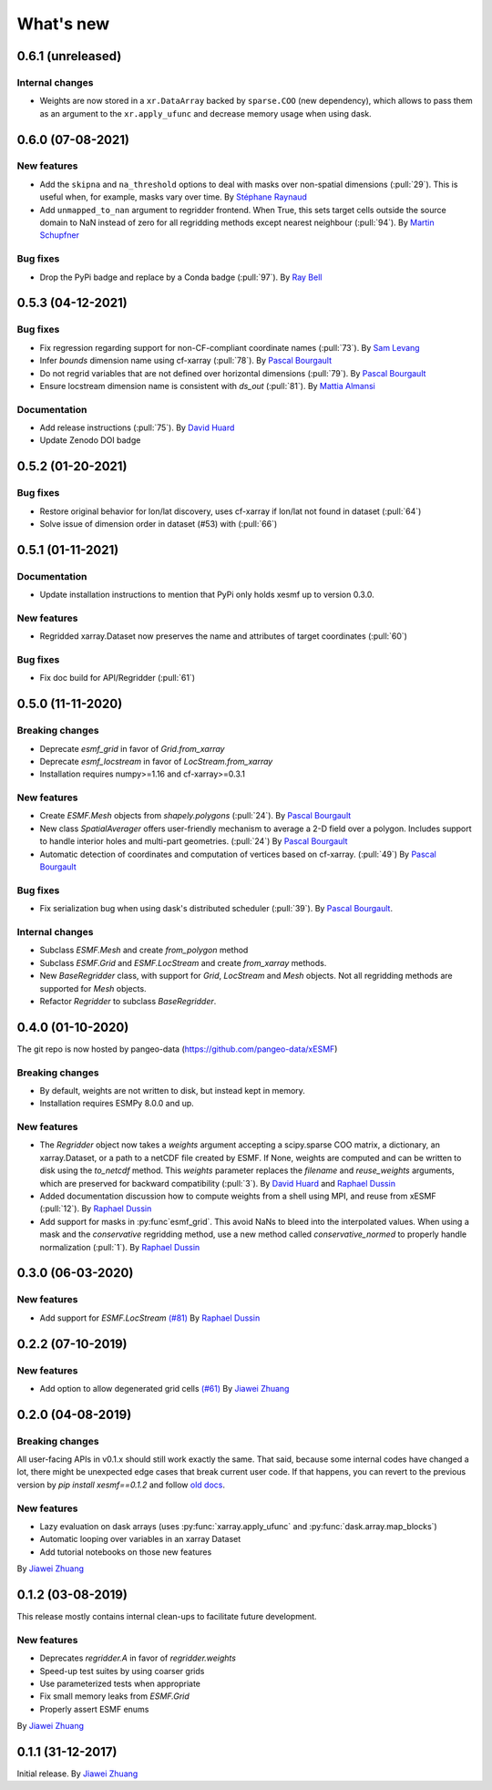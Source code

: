 What's new
==========

0.6.1 (unreleased)
------------------

Internal changes
~~~~~~~~~~~~~~~~
- Weights are now stored in a ``xr.DataArray`` backed by ``sparse.COO`` (new dependency), which allows to pass them as an argument to the ``xr.apply_ufunc`` and decrease memory usage when using dask.


0.6.0 (07-08-2021)
------------------

New features
~~~~~~~~~~~~
- Add the ``skipna`` and ``na_threshold`` options to deal with masks over non-spatial dimensions (:pull:`29`). This is useful when, for example, masks vary over time. By `Stéphane Raynaud <https://github.com/stefraynaud>`_
- Add ``unmapped_to_nan`` argument to regridder frontend. When True, this sets target cells outside the source domain to NaN instead of zero for all regridding methods except nearest neighbour (:pull:`94`). By `Martin Schupfner <https://github.com/sol1105>`_

Bug fixes
~~~~~~~~~
- Drop the PyPi badge and replace by a Conda badge (:pull:`97`). By `Ray Bell <https://github.com/raybellwaves>`_


0.5.3 (04-12-2021)
------------------

Bug fixes
~~~~~~~~~
- Fix regression regarding support for non-CF-compliant coordinate names (:pull:`73`). By `Sam Levang <https://github.com/slevang>`_
- Infer `bounds` dimension name using cf-xarray (:pull:`78`). By `Pascal Bourgault <https://github.com/aulemahal>`_
- Do not regrid variables that are not defined over horizontal dimensions (:pull:`79`). By `Pascal Bourgault <https://github.com/aulemahal>`_
- Ensure locstream dimension name is consistent with `ds_out` (:pull:`81`). By `Mattia Almansi  <https://github.com/malmans2>`_

Documentation
~~~~~~~~~~~~~
- Add release instructions (:pull:`75`). By `David Huard <https://github.com/huard>`_
- Update Zenodo DOI badge


0.5.2 (01-20-2021)
------------------

Bug fixes
~~~~~~~~~

* Restore original behavior for lon/lat discovery, uses cf-xarray if lon/lat not found in dataset (:pull:`64`)
* Solve issue of dimension order in dataset (#53) with (:pull:`66`)

0.5.1 (01-11-2021)
------------------

Documentation
~~~~~~~~~~~~~
* Update installation instructions to mention that PyPi only holds xesmf up to version 0.3.0.

New features
~~~~~~~~~~~~
* Regridded xarray.Dataset now preserves the name and attributes of target coordinates (:pull:`60`)

Bug fixes
~~~~~~~~~
* Fix doc build for API/Regridder (:pull:`61`)


0.5.0 (11-11-2020)
------------------

Breaking changes
~~~~~~~~~~~~~~~~
* Deprecate `esmf_grid` in favor of `Grid.from_xarray`
* Deprecate `esmf_locstream` in favor of `LocStream.from_xarray`
* Installation requires numpy>=1.16 and cf-xarray>=0.3.1

New features
~~~~~~~~~~~~
* Create `ESMF.Mesh` objects from `shapely.polygons` (:pull:`24`). By `Pascal Bourgault <https://github.com/aulemahal>`_
* New class `SpatialAverager` offers user-friendly mechanism to average a 2-D field over a polygon. Includes support to handle interior holes and multi-part geometries. (:pull:`24`) By `Pascal Bourgault <https://github.com/aulemahal>`_
* Automatic detection of coordinates and computation of vertices based on cf-xarray. (:pull:`49`) By `Pascal Bourgault <https://github.com/aulemahal>`_

Bug fixes
~~~~~~~~~
* Fix serialization bug when using dask's distributed scheduler (:pull:`39`).
  By `Pascal Bourgault <https://github.com/aulemahal>`_.

Internal changes
~~~~~~~~~~~~~~~~
* Subclass `ESMF.Mesh` and create `from_polygon` method
* Subclass `ESMF.Grid` and `ESMF.LocStream` and create `from_xarray` methods.
* New `BaseRegridder` class, with support for `Grid`, `LocStream` and `Mesh` objects. Not all regridding methods are supported for `Mesh` objects.
* Refactor `Regridder` to subclass `BaseRegridder`.


0.4.0 (01-10-2020)
------------------
The git repo is now hosted by pangeo-data (https://github.com/pangeo-data/xESMF)

Breaking changes
~~~~~~~~~~~~~~~~
* By default, weights are not written to disk, but instead kept in memory.
* Installation requires ESMPy 8.0.0 and up.

New features
~~~~~~~~~~~~
* The `Regridder` object now takes a `weights` argument accepting a scipy.sparse COO matrix,
  a dictionary, an xarray.Dataset, or a path to a netCDF file created by ESMF. If None, weights
  are computed and can be written to disk using the `to_netcdf` method. This `weights` parameter
  replaces the `filename` and `reuse_weights` arguments, which are preserved for backward compatibility (:pull:`3`).
  By `David Huard <https://github.com/huard>`_ and `Raphael Dussin <https://github.com/raphaeldussin>`_
* Added documentation discussion how to compute weights from a shell using MPI, and reuse from xESMF (:pull:`12`).
  By `Raphael Dussin <https://github.com/raphaeldussin>`_
* Add support for masks in :py:func`esmf_grid`. This avoid NaNs to bleed into the interpolated values.
  When using a mask and the `conservative` regridding method, use a new method called
  `conservative_normed` to properly handle normalization (:pull:`1`).
  By `Raphael Dussin <https://github.com/raphaeldussin>`_


0.3.0 (06-03-2020)
------------------

New features
~~~~~~~~~~~~
* Add support for `ESMF.LocStream` `(#81) <https://github.com/JiaweiZhuang/xESMF/pull/81>`_
  By `Raphael Dussin <https://github.com/raphaeldussin>`_


0.2.2 (07-10-2019)
------------------

New features
~~~~~~~~~~~~
* Add option to allow degenerated grid cells `(#61) <https://github.com/JiaweiZhuang/xESMF/pull/61>`_
  By `Jiawei Zhuang <https://github.com/JiaweiZhuang>`_


0.2.0 (04-08-2019)
------------------

Breaking changes
~~~~~~~~~~~~~~~~
All user-facing APIs in v0.1.x should still work exactly the same. That said, because some internal codes have changed a lot, there might be unexpected edge cases that break current user code. If that happens, you can revert to the previous version by `pip install xesmf==0.1.2` and follow `old docs <https://xesmf.readthedocs.io/en/v0.1.2/>`_.

New features
~~~~~~~~~~~~
* Lazy evaluation on dask arrays (uses :py:func:`xarray.apply_ufunc` and :py:func:`dask.array.map_blocks`)
* Automatic looping over variables in an xarray Dataset
* Add tutorial notebooks on those new features

By `Jiawei Zhuang <https://github.com/JiaweiZhuang>`_


0.1.2 (03-08-2019)
------------------
This release mostly contains internal clean-ups to facilitate future development.

New features
~~~~~~~~~~~~
* Deprecates `regridder.A` in favor of `regridder.weights`
* Speed-up test suites by using coarser grids
* Use parameterized tests when appropriate
* Fix small memory leaks from `ESMF.Grid`
* Properly assert ESMF enums

By `Jiawei Zhuang <https://github.com/JiaweiZhuang>`_


0.1.1 (31-12-2017)
------------------
Initial release.
By `Jiawei Zhuang <https://github.com/JiaweiZhuang>`_
